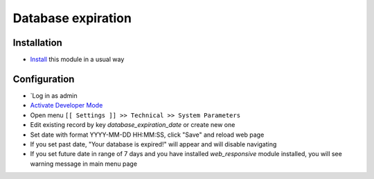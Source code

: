 =====================
 Database expiration
=====================

Installation
============
* `Install <https://odoo-development.readthedocs.io/en/latest/odoo/usage/install-module.html>`__ this module in a usual way

Configuration
=============

* `Log in as admin
* `Activate Developer Mode <https://odoo-development.readthedocs.io/en/latest/odoo/usage/debug-mode.html>`__
* Open menu ``[[ Settings ]] >> Technical >> System Parameters``
* Edit existing record by key `database_expiration_date` or create new one
* Set date with format YYYY-MM-DD HH:MM:SS, click "Save" and reload web page
* If you set past date, "Your database is expired!" will appear and will disable navigating
* If you set future date in range of 7 days and you have installed `web_responsive` module installed, you will see warning message in main menu page
